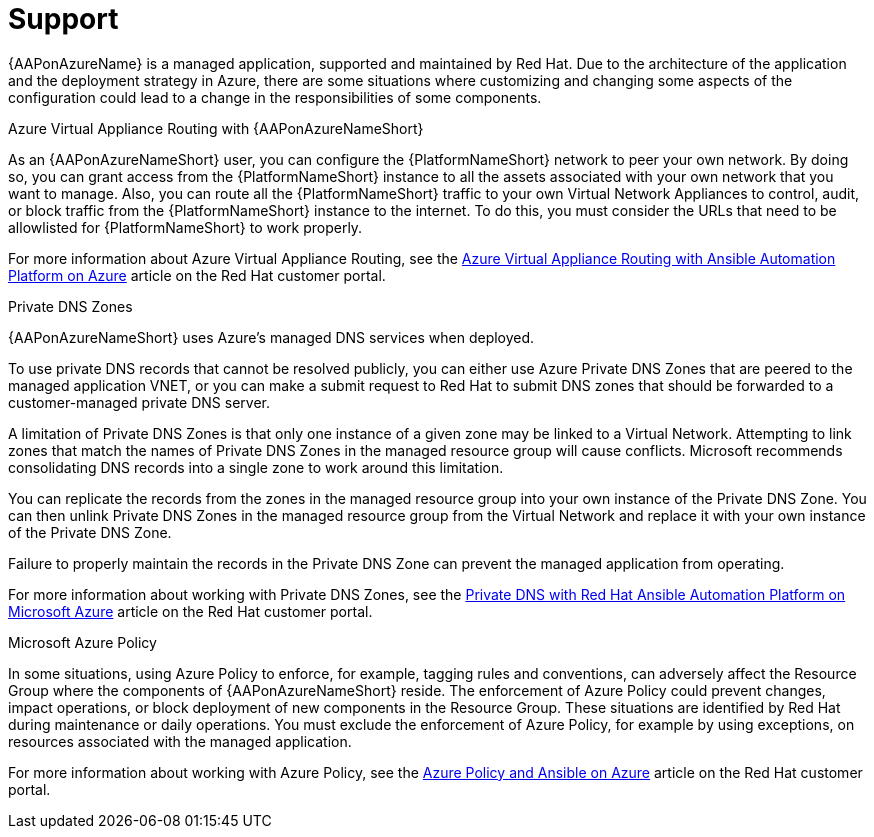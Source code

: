ifdef::context[:parent-context: {context}]

[id="assembly-azure-support"]
= Support

:context: azure-support

{AAPonAzureName} is a managed application, supported and maintained by Red Hat.
Due to the architecture of the application and the deployment strategy in Azure, there are some situations where customizing and changing some aspects of the configuration could lead to a change in the responsibilities of some components.

.Azure Virtual Appliance Routing with {AAPonAzureNameShort}

As an {AAPonAzureNameShort} user, you can configure the {PlatformNameShort} network to peer your own network.
By doing so, you can grant access from the {PlatformNameShort} instance to all the assets associated with your own network that you want to manage.
Also, you can route all the {PlatformNameShort} traffic to your own Virtual Network Appliances to control, audit, or block traffic from the {PlatformNameShort} instance to the internet.
To do this, you must consider the URLs that need to be allowlisted for {PlatformNameShort} to work properly. 

For more information about Azure Virtual Appliance Routing, see the link:https://access.redhat.com/articles/6972355[Azure Virtual Appliance Routing with Ansible Automation Platform on Azure] article on the Red Hat customer portal.

.Private DNS Zones

{AAPonAzureNameShort} uses Azure's managed DNS services when deployed.

To use private DNS records that cannot be resolved publicly, you can either use Azure Private DNS Zones that are peered to the managed application VNET, or you can make a submit request to Red Hat to submit DNS zones that should be forwarded to a customer-managed private DNS server.

A limitation of Private DNS Zones is that only one instance of a given zone may be linked to a Virtual Network.
Attempting to link zones that match the names of Private DNS Zones in the managed resource group will cause conflicts.
Microsoft recommends consolidating DNS records into a single zone to work around this limitation.

You can replicate the records from the zones in the managed resource group into your own instance of the Private DNS Zone.
You can then unlink Private DNS Zones in the managed resource group from the Virtual Network and replace it with your own instance of the Private DNS Zone.

Failure to properly maintain the records in the Private DNS Zone can prevent the managed application from operating.

For more information about working with Private DNS Zones, see the link:https://access.redhat.com/articles/6983525[Private DNS with Red Hat Ansible Automation Platform on Microsoft Azure] article on the Red Hat customer portal.

.Microsoft Azure Policy

In some situations, using Azure Policy to enforce, for example, tagging rules and conventions, can adversely affect the Resource Group where the components of {AAPonAzureNameShort} reside.
The enforcement of Azure Policy could prevent changes, impact operations, or block deployment of new components in the Resource Group.
These situations are identified by Red Hat during maintenance or daily operations.
You must exclude the enforcement of Azure Policy, for example by using exceptions, on resources associated with the managed application.

For more information about working with Azure Policy, see the link:https://access.redhat.com/articles/7013454[Azure Policy and Ansible on Azure] article on the Red Hat customer portal.



